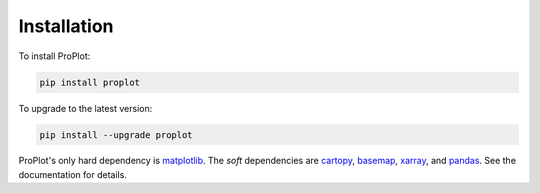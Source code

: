 Installation
============

To install ProPlot:

.. code-block:: bash

   pip install proplot

To upgrade to the latest version:

.. code-block:: bash

   pip install --upgrade proplot

ProPlot's only hard dependency is `matplotlib <https://matplotlib.org/>`__. The *soft* dependencies are `cartopy <https://scitools.org.uk/cartopy/docs/latest/>`__, `basemap <https://matplotlib.org/basemap/index.html>`__, `xarray <http://xarray.pydata.org>`__, and `pandas <https://pandas.pydata.org>`__. See the documentation for details.

